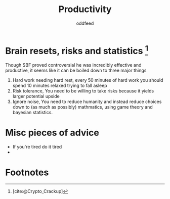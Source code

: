 :PROPERTIES:
:ID:       f3f39727-f99b-4b8f-b615-57b4c74fb54b
:END:
#+title: Productivity
#+AUTHOR: oddfeed
#+BIBLIOGRAPHY: ~/Documents/dotorg/citations.bib

* Brain resets, risks and statistics [fn:1]
Though SBF proved controversial he was incredibly effective and productive, it seems like it can be boiled down to three major things
1. Hard work needing hard rest, every 50 minutes of hard work you should spend 10 minutes relaxed trying to fall asleep
2. Risk tolerance, You need to be willing to take risks because it yields larger potential upside
3. Ignore noise, You need to reduce humanity and instead reduce choices down to (as much as possibly) mathmatics, using game theory and bayesian statistics.

* Misc pieces of advice
- If you're tired do it tired
-
* Footnotes

[fn:1] [cite:@Crypto_Crackup]
